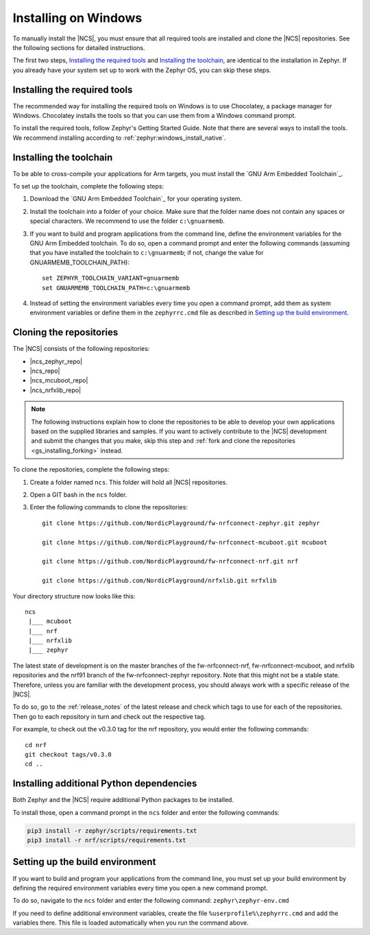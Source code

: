 .. _gs_installing_windows:

.. |os| replace:: Windows

.. intro_start

Installing on |os|
##################

To manually install the |NCS|, you must ensure that all required tools are installed and clone the |NCS| repositories.
See the following sections for detailed instructions.

The first two steps, `Installing the required tools`_ and `Installing the toolchain`_, are identical to the installation in Zephyr.
If you already have your system set up to work with the Zephyr OS, you can skip these steps.

.. intro_end

.. _gs_installing_tools_win:

Installing the required tools
*****************************

The recommended way for installing the required tools on Windows is to use Chocolatey, a package manager for Windows.
Chocolatey installs the tools so that you can use them from a Windows command prompt.

To install the required tools, follow Zephyr's Getting Started Guide.
Note that there are several ways to install the tools.
We recommend installing according to :ref:`zephyr:windows_install_native`.

.. _gs_installing_toolchain_win:

.. |installextract| replace:: Install
.. |tcfolder| replace:: ``c:\gnuarmemb``

.. toolchain_start

Installing the toolchain
************************

To be able to cross-compile your applications for Arm targets, you must install  the `GNU Arm Embedded Toolchain`_.

To set up the toolchain, complete the following steps:

.. _toolchain_setup:

1. Download the `GNU Arm Embedded Toolchain`_ for your operating system.
#. |installextract| the toolchain into a folder of your choice.
   Make sure that the folder name does not contain any spaces or special characters.
   We recommend to use the folder |tcfolder|.
#. If you want to build and program applications from the command line, define the environment variables for the GNU Arm Embedded toolchain.
   To do so, open a command prompt and enter the following commands (assuming that you have installed the toolchain to |tcfolder|; if not, change the value for GNUARMEMB_TOOLCHAIN_PATH)::

     set ZEPHYR_TOOLCHAIN_VARIANT=gnuarmemb
     set GNUARMEMB_TOOLCHAIN_PATH=c:\gnuarmemb

#. Instead of setting the environment variables every time you open a command prompt, add them as system environment variables or define them in the ``zephyrrc.cmd`` file as described in `Setting up the build environment`_.

.. _cloning_the_repositories_win:

.. |bash| replace:: GIT bash

.. cloning_start

Cloning the repositories
************************

The |NCS| consists of the following repositories:

* |ncs_zephyr_repo|
* |ncs_repo|
* |ncs_mcuboot_repo|
* |ncs_nrfxlib_repo|

.. note::
   The following instructions explain how to clone the repositories to be able to develop your own applications based on the supplied libraries and samples.
   If you want to actively contribute to the |NCS| development and submit the changes that you make, skip this step and :ref:`fork and clone the repositories <gs_installing_forking>` instead.

To clone the repositories, complete the following steps:

1. Create a folder named ``ncs``.
   This folder will hold all |NCS| repositories.
#. Open a |bash| in the ``ncs`` folder.
#. Enter the following commands to clone the repositories::

      git clone https://github.com/NordicPlayground/fw-nrfconnect-zephyr.git zephyr

      git clone https://github.com/NordicPlayground/fw-nrfconnect-mcuboot.git mcuboot

      git clone https://github.com/NordicPlayground/fw-nrfconnect-nrf.git nrf

      git clone https://github.com/NordicPlayground/nrfxlib.git nrfxlib

.. dirstructure_start

Your directory structure now looks like this::

   ncs
    |___ mcuboot
    |___ nrf
    |___ nrfxlib
    |___ zephyr

.. dirstructure_end

The latest state of development is on the master branches of the fw-nrfconnect-nrf, fw-nrfconnect-mcuboot, and nrfxlib repositories and the nrf91 branch of the fw-nrfconnect-zephyr repository.
Note that this might not be a stable state.
Therefore, unless you are familiar with the development process, you should always work with a specific release of the |NCS|.

To do so, go to the :ref:`release_notes` of the latest release and check which tags to use for each of the repositories.
Then go to each repository in turn and check out the respective tag.

For example, to check out the v0.3.0 tag for the nrf repository, you would enter the following commands::

   cd nrf
   git checkout tags/v0.3.0
   cd ..

.. cloning_end

.. _additional_deps_win:

.. |prompt| replace:: command prompt

.. add_deps_start

Installing additional Python dependencies
*****************************************

Both Zephyr and the |NCS| require additional Python packages to be installed.

To install those, open a |prompt| in the ``ncs`` folder and enter the following commands:

.. add_deps_end

.. code-block:: console

   pip3 install -r zephyr/scripts/requirements.txt
   pip3 install -r nrf/scripts/requirements.txt


.. _build_environment_win:

.. |envfile| replace:: ``zephyr\zephyr-env.cmd``
.. |rcfile| replace:: ``%userprofile%\zephyrrc.cmd``

.. buildenv_start

Setting up the build environment
********************************

If you want to build and program your applications from the command line, you must set up your build environment by defining the required environment variables every time you open a new |prompt|.

To do so, navigate to the ``ncs`` folder and enter the following command: |envfile|

If you need to define additional environment variables, create the file |rcfile| and add the variables there.
This file is loaded automatically when you run the command above.

.. buildenv_end
